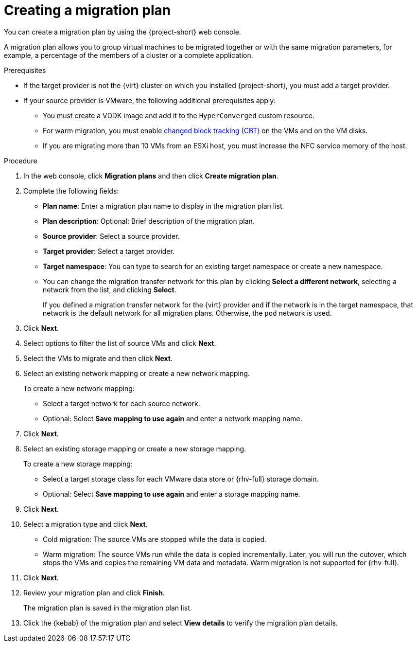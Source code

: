 // Module included in the following assemblies:
//
// * documentation/doc-Migration_Toolkit_for_Virtualization/master.adoc

[id="creating-migration-plan_{context}"]
= Creating a migration plan

You can create a migration plan by using the {project-short} web console.

A migration plan allows you to group virtual machines to be migrated together or with the same migration parameters, for example, a percentage of the members of a cluster or a complete application.

.Prerequisites

* If the target provider is not the {virt} cluster on which you installed {project-short}, you must add a target provider.
* If your source provider is VMware, the following additional prerequisites apply:
** You must create a VDDK image and add it to the `HyperConverged` custom resource.
** For warm migration, you must enable link:https://kb.vmware.com/s/article/1020128[changed block tracking (CBT)] on the VMs and on the VM disks.
** If you are migrating more than 10 VMs from an ESXi host, you must increase the NFC service memory of the host.

.Procedure

. In the web console, click *Migration plans* and then click *Create migration plan*.
. Complete the following fields:

* *Plan name*: Enter a migration plan name to display in the migration plan list.
* *Plan description*: Optional: Brief description of the migration plan.
* *Source provider*: Select a source provider.
* *Target provider*: Select a target provider.
* *Target namespace*: You can type to search for an existing target namespace or create a new namespace.
* You can change the migration transfer network for this plan by clicking *Select a different network*, selecting a network from the list, and clicking *Select*.
+
If you defined a migration transfer network for the {virt} provider and if the network is in the target namespace, that network is the default network for all migration plans. Otherwise, the `pod` network is used.

. Click *Next*.
. Select options to filter the list of source VMs and click *Next*.
. Select the VMs to migrate and then click *Next*.
. Select an existing network mapping or create a new network mapping.
+
To create a new network mapping:

* Select a target network for each source network.
* Optional: Select *Save mapping to use again* and enter a network mapping name.
. Click *Next*.
. Select an existing storage mapping or create a new storage mapping.
+
To create a new storage mapping:

* Select a target storage class for each VMware data store or {rhv-full} storage domain.
* Optional: Select *Save mapping to use again* and enter a storage mapping name.
. Click *Next*.
. Select a migration type and click *Next*.
* Cold migration: The source VMs are stopped while the data is copied.
* Warm migration: The source VMs run while the data is copied incrementally. Later, you will run the cutover, which stops the VMs and copies the remaining VM data and metadata. Warm migration is not supported for {rhv-full}.
. Click *Next*.
. Review your migration plan and click *Finish*.
+
The migration plan is saved in the migration plan list.

. Click the {kebab} of the migration plan and select *View details* to verify the migration plan details.

